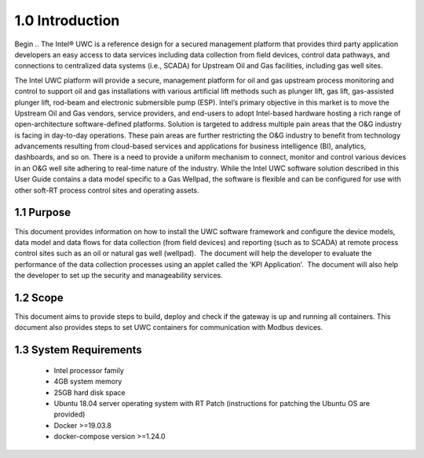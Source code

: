 =================
1.0  Introduction
=================


Begin .. The Intel® UWC is a reference design for a secured management platform that provides third party application developers an easy access to data services including data collection from field devices, control data pathways, and connections to centralized data systems (i.e., SCADA) for Upstream Oil and Gas facilities, including gas well sites.

The Intel UWC platform will provide a secure, management platform for oil and gas upstream process monitoring and control to support oil and gas installations with various artificial lift methods such as plunger lift, gas lift, gas-assisted plunger lift, rod-beam and electronic submersible pump (ESP).
Intel’s primary objective in this market is to move the Upstream Oil and Gas vendors, service providers, and end-users to adopt Intel-based hardware hosting a rich range of open-architecture software-defined platforms. Solution is targeted to address multiple pain areas that the O&G industry is facing in day-to-day operations. These pain areas are further restricting the O&G industry to benefit from technology advancements resulting from cloud-based services and applications for business intelligence (BI), analytics, dashboards, and so on. There is a need to provide a uniform mechanism to connect, monitor and control various devices in an O&G well site adhering to real-time nature of the industry. 
While the Intel UWC software solution described in this User Guide contains a data model specific to a Gas Wellpad, the software is flexible and can be configured for use with other soft-RT process control sites and operating assets.

------------
1.1  Purpose
------------

This document provides information on how to install the UWC software framework and configure the device models, data model and data flows for data collection (from field devices) and reporting (such as to SCADA) at remote process control sites such as an oil or natural gas well (wellpad).  The document will help the developer to evaluate the performance of the data collection processes using an applet called the ‘KPI Application’.  The document will also help the developer to set up the security and manageability services.

----------
1.2  Scope
----------

This document aims to provide steps to build, deploy and check if the gateway is up and running all containers. This document also provides steps to set UWC containers for communication with Modbus devices. 

------------------------
1.3  System Requirements
------------------------

    • Intel processor family
    • 4GB system memory
    • 25GB hard disk space
    • Ubuntu 18.04 server operating system with RT Patch 
      (instructions for patching the Ubuntu OS are provided)
    • Docker >=19.03.8
    • docker-compose version >=1.24.0
